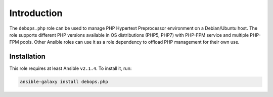 Introduction
============

The ``debops.php`` role can be used to manage PHP Hypertext Preprocessor
environment on a Debian/Ubuntu host. The role supports different PHP versions
available in OS distributions (PHP5, PHP7) with PHP-FPM service and multiple
PHP-FPM pools. Other Ansible roles can use it as a role dependency to offload
PHP management for their own use.

Installation
~~~~~~~~~~~~

This role requires at least Ansible ``v2.1.4``. To install it, run:

.. code-block:: console

   ansible-galaxy install debops.php

..
 Local Variables:
 mode: rst
 ispell-local-dictionary: "american"
 End:
